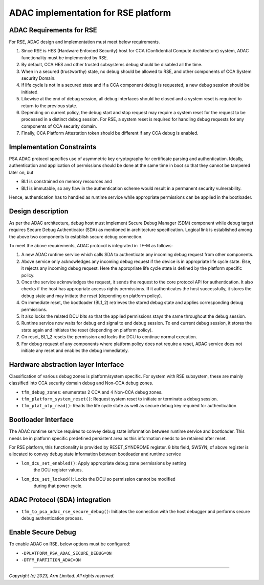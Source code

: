 ####################################
ADAC implementation for RSE platform
####################################

ADAC Requirements for RSE
=========================

For RSE, ADAC design and implementation must meet below requirements.

1. Since RSE is HES (Hardware Enforced Security) host for CCA (Confidential
   Compute Architecture) system, ADAC functionality must be implemented by RSE.
2. By default, CCA HES and other trusted subsystems debug should be disabled
   all the time.
3. When in a secured (trustworthy) state, no debug should be allowed to RSE,
   and other components of CCA System security Domain.
4. If life cycle is not in a secured state and if a CCA component debug is
   requested, a new debug session should be initiated.
5. Likewise at the end of debug session, all debug interfaces should be closed
   and a system reset is required to return to the previous state.
6. Depending on current policy, the debug start and stop request may require
   a system reset for the request to be processed in a distinct debug session.
   For RSE, a system reset is required for handling debug requests for any
   components of CCA security domain.
7. Finally, CCA Platform Attestation token should be different if any CCA debug
   is enabled.

Implementation Constraints
==========================

PSA ADAC protocol specifies use of asymmetric key cryptography for certificate
parsing and authentication. Ideally, authentication and application of
permissions should be done at the same time in boot so that they cannot be
tampered later on, but

*  BL1 is constrained on memory resources and
*  BL1 is immutable, so any flaw in the authentication scheme would result in
   a permanent security vulnerability.

Hence, authentication has to handled as runtime service while appropriate
permissions can be applied in the bootloader.

Design description
==================

As per the ADAC architecture, debug host must implement Secure Debug Manager
(SDM) component while debug target requires Secure Debug Authenticator (SDA)
as mentioned in architecture specification. Logical link is established
among the above two components to establish secure debug connection.

To meet the above requirements, ADAC protocol is integrated in TF-M as follows:

1. A new ADAC runtime service which calls SDA to authenticate any incoming debug
   request from other components.
2. Above service only acknowledges any incoming debug request if the device is
   in appropriate life cycle state. Else, it rejects any incoming debug request.
   Here the appropriate life cycle state is defined by the platform specific
   policy.
3. Once the service acknowledges the request, it sends the request to the
   core protocol API for authentication.  It also checks if the host has
   appropriate access rights permissions. If it authenticates the host
   successfully, it stores the debug state and may initiate the reset (depending
   on platform policy).
4. On immediate reset, the bootloader (BL1_2) retrieves the stored debug state
   and applies corresponding debug permissions.
5. It also locks the related DCU bits so that the applied permissions stays
   the same throughout the debug session.
6. Runtime service now waits for debug end signal to end debug session. To end
   current debug session, it stores the state again and initiates the reset
   (depending on platform policy).
7. On reset, BL1_2 resets the permission and locks the DCU to continue
   normal execution.
8. For debug request of any components where platform policy does not require a
   reset, ADAC service does not initiate any reset and enables the debug
   immediately.

Hardware abstraction layer Interface
====================================

Classification of various debug zones is platform/system specific.
For system with RSE subsystem, these are mainly classified into CCA security
domain debug and Non-CCA debug zones.

- ``tfm_debug_zones``: enumerates 2 CCA and 4 Non-CCA debug zones.

- ``tfm_platform_system_reset()``: Request system reset to initiate or terminate
  a debug session.

- ``tfm_plat_otp_read()``:  Reads the life cycle state as well as secure debug
  key required for authentication.

Bootloader Interface
====================

The ADAC runtime service requires to convey debug state information between
runtime service and bootloader. This needs be in platform specific
predefined persistent area as this information needs to be retained after reset.

For RSE platform, this functionality is provided by RESET_SYNDROME register.
8 bits field, SWSYN, of above register is allocated to convey debug state
information between bootloader and runtime service

- ``lcm_dcu_set_enabled()``: Apply appropriate debug zone permissions by setting
   the DCU register values.

- ``lcm_dcu_set_locked()``: Locks the DCU so permission cannot be modified
   during that power cycle.

ADAC Protocol (SDA) integration
===============================

- ``tfm_to_psa_adac_rse_secure_debug()``: Initiates the connection with the
  host debugger and performs secure debug authentication process.

Enable Secure Debug
===================

To enable ADAC on RSE, below options must be configured:

- ``-DPLATFORM_PSA_ADAC_SECURE_DEBUG=ON``

- ``-DTFM_PARTITION_ADAC=ON``

--------------

*Copyright (c) 2023, Arm Limited. All rights reserved.*
